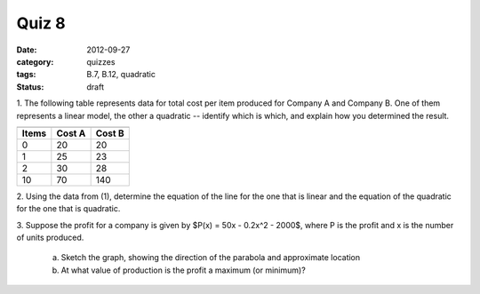 Quiz 8 
######

:date: 2012-09-27 
:category: quizzes
:tags: B.7, B.12, quadratic
:status: draft

1. The following table represents data for total cost per item produced for
Company A and Company B.  One of them represents a linear model, the other a
quadratic -- identify which is which, and explain how you determined the
result.

=====  ======   ======
      A            B
-------------   ------
Items  Cost A   Cost B
=====  ======   ====== 
  0     20       20
  1     25       23
  2     30       28
 10     70      140
=====  ======   ====== 
  

2. Using the data from (1), determine the equation of the line for the one that
is linear and the equation of the quadratic for the one that is quadratic.


3. Suppose the profit for a company is given by $P(x) = 50x - 0.2x^2 - 2000$,
where P is the profit and x is the number of units produced.

   a. Sketch the graph, showing the direction of the parabola and approximate location
   b. At what value of production is the profit a maximum (or minimum)?
 
 
